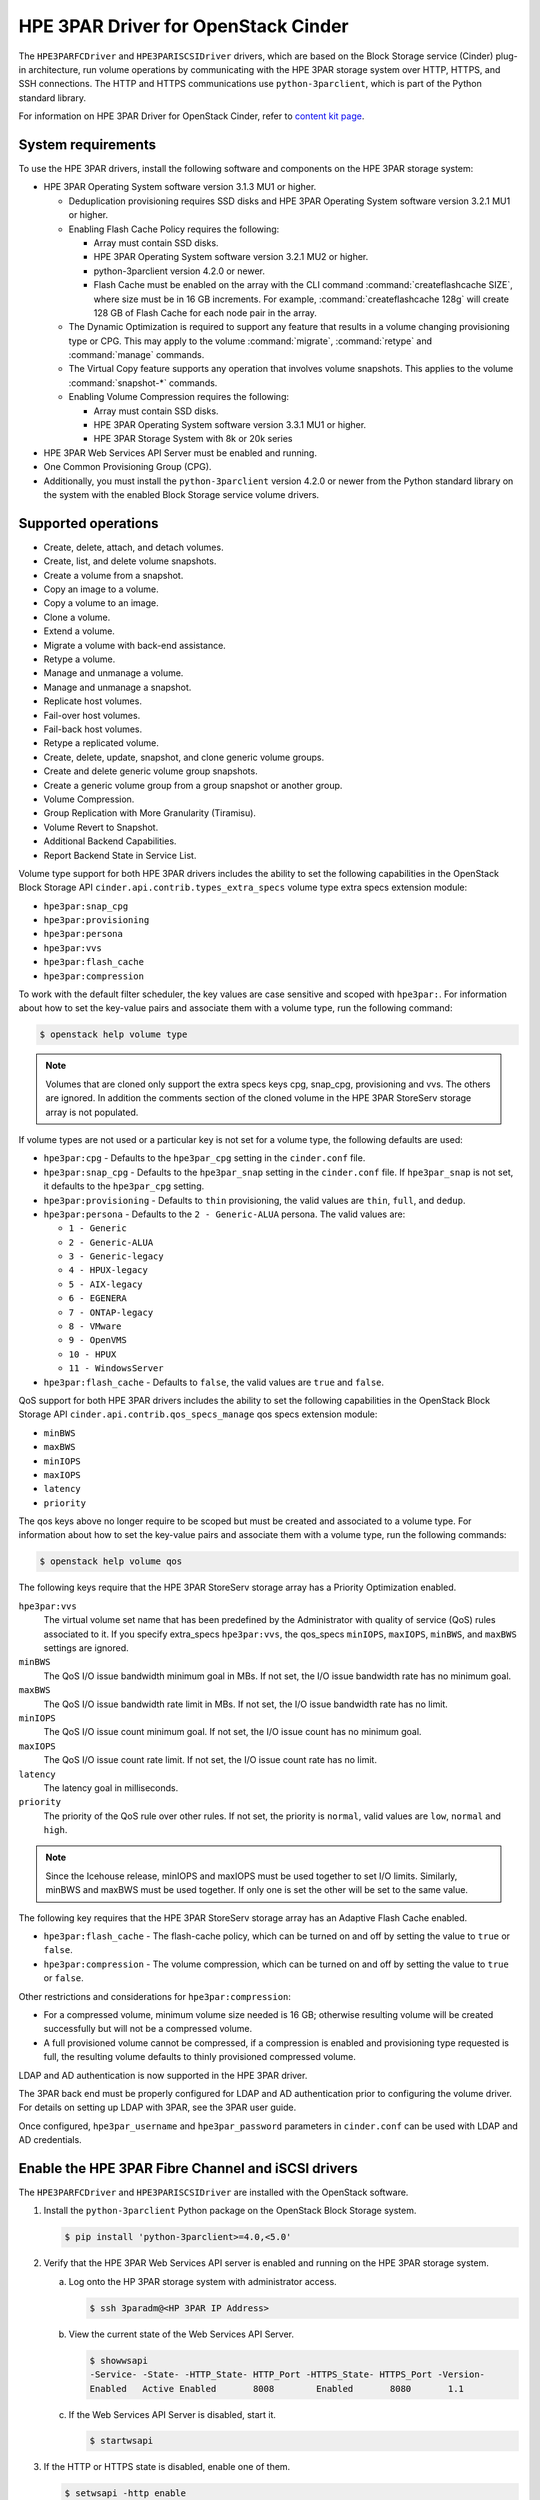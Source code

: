 ========================================
HPE 3PAR Driver for OpenStack Cinder
========================================

The ``HPE3PARFCDriver`` and ``HPE3PARISCSIDriver`` drivers, which are based on
the Block Storage service (Cinder) plug-in architecture, run volume operations
by communicating with the HPE 3PAR storage system over HTTP, HTTPS, and SSH
connections. The HTTP and HTTPS communications use ``python-3parclient``,
which is part of the Python standard library.

For information on HPE 3PAR Driver for OpenStack Cinder, refer to
`content kit page <https://www.hpe.com/us/en/product-catalog/storage/storage-software/pip.openstack-device-management-software.1008537377.html>`_.

System requirements
~~~~~~~~~~~~~~~~~~~

To use the HPE 3PAR drivers, install the following software and components on
the HPE 3PAR storage system:

* HPE 3PAR Operating System software version 3.1.3 MU1 or higher.

  * Deduplication provisioning requires SSD disks and HPE 3PAR Operating
    System software version 3.2.1 MU1 or higher.

  * Enabling Flash Cache Policy requires the following:

    * Array must contain SSD disks.

    * HPE 3PAR Operating System software version 3.2.1 MU2 or higher.

    * python-3parclient version 4.2.0 or newer.

    * Flash Cache must be enabled on the array with the CLI command
      :command:`createflashcache SIZE`, where size must be in 16 GB increments.
      For example, :command:`createflashcache 128g` will create 128 GB of Flash
      Cache for each node pair in the array.

  * The Dynamic Optimization is required to support any feature that
    results in a volume changing provisioning type or CPG. This may apply to
    the volume :command:`migrate`, :command:`retype` and :command:`manage`
    commands.

  * The Virtual Copy feature supports any operation that involves
    volume snapshots. This applies to the volume :command:`snapshot-*`
    commands.

  * Enabling Volume Compression requires the following:

    * Array must contain SSD disks.

    * HPE 3PAR Operating System software version 3.3.1 MU1 or higher.

    * HPE 3PAR Storage System with 8k or 20k series

* HPE 3PAR Web Services API Server must be enabled and running.

* One Common Provisioning Group (CPG).

* Additionally, you must install the ``python-3parclient`` version 4.2.0 or
  newer from the Python standard library on the system with the enabled Block
  Storage service volume drivers.

Supported operations
~~~~~~~~~~~~~~~~~~~~

* Create, delete, attach, and detach volumes.

* Create, list, and delete volume snapshots.

* Create a volume from a snapshot.

* Copy an image to a volume.

* Copy a volume to an image.

* Clone a volume.

* Extend a volume.

* Migrate a volume with back-end assistance.

* Retype a volume.

* Manage and unmanage a volume.

* Manage and unmanage a snapshot.

* Replicate host volumes.

* Fail-over host volumes.

* Fail-back host volumes.

* Retype a replicated volume.

* Create, delete, update, snapshot, and clone generic volume groups.

* Create and delete generic volume group snapshots.

* Create a generic volume group from a group snapshot or another group.

* Volume Compression.

* Group Replication with More Granularity (Tiramisu).

* Volume Revert to Snapshot.

* Additional Backend Capabilities.

* Report Backend State in Service List.

Volume type support for both HPE 3PAR drivers includes the ability to set the
following capabilities in the OpenStack Block Storage API
``cinder.api.contrib.types_extra_specs`` volume type extra specs extension
module:

* ``hpe3par:snap_cpg``

* ``hpe3par:provisioning``

* ``hpe3par:persona``

* ``hpe3par:vvs``

* ``hpe3par:flash_cache``

* ``hpe3par:compression``

To work with the default filter scheduler, the key values are case sensitive
and scoped with ``hpe3par:``. For information about how to set the key-value
pairs and associate them with a volume type, run the following command:

.. code-block:: console

   $ openstack help volume type

.. note::

   Volumes that are cloned only support the extra specs keys cpg, snap_cpg,
   provisioning and vvs. The others are ignored. In addition the comments
   section of the cloned volume in the HPE 3PAR StoreServ storage array is
   not populated.

If volume types are not used or a particular key is not set for a volume type,
the following defaults are used:

* ``hpe3par:cpg`` - Defaults to the ``hpe3par_cpg`` setting in the
  ``cinder.conf`` file.

* ``hpe3par:snap_cpg`` - Defaults to the ``hpe3par_snap`` setting in
  the ``cinder.conf`` file. If ``hpe3par_snap`` is not set, it defaults
  to the ``hpe3par_cpg`` setting.

* ``hpe3par:provisioning`` - Defaults to ``thin`` provisioning, the valid
  values are ``thin``, ``full``, and ``dedup``.

* ``hpe3par:persona`` - Defaults to the ``2 - Generic-ALUA`` persona. The
  valid values are:

  * ``1 - Generic``
  * ``2 - Generic-ALUA``
  * ``3 - Generic-legacy``
  * ``4 - HPUX-legacy``
  * ``5 - AIX-legacy``
  * ``6 - EGENERA``
  * ``7 - ONTAP-legacy``
  * ``8 - VMware``
  * ``9 - OpenVMS``
  * ``10 - HPUX``
  * ``11 - WindowsServer``

* ``hpe3par:flash_cache`` - Defaults to ``false``, the valid values are
  ``true`` and ``false``.

QoS support for both HPE 3PAR drivers includes the ability to set the
following capabilities in the OpenStack Block Storage API
``cinder.api.contrib.qos_specs_manage`` qos specs extension module:

* ``minBWS``

* ``maxBWS``

* ``minIOPS``

* ``maxIOPS``

* ``latency``

* ``priority``

The qos keys above no longer require to be scoped but must be created and
associated to a volume type. For information about how to set the key-value
pairs and associate them with a volume type, run the following commands:

.. code-block:: console

   $ openstack help volume qos

The following keys require that the HPE 3PAR StoreServ storage array has a
Priority Optimization enabled.

``hpe3par:vvs``
 The virtual volume set name that has been predefined by the Administrator
 with quality of service (QoS) rules associated to it. If you specify
 extra_specs ``hpe3par:vvs``, the qos_specs ``minIOPS``, ``maxIOPS``,
 ``minBWS``, and ``maxBWS`` settings are ignored.

``minBWS``
 The QoS I/O issue bandwidth minimum goal in MBs. If not set, the I/O issue
 bandwidth rate has no minimum goal.

``maxBWS``
 The QoS I/O issue bandwidth rate limit in MBs. If not set, the I/O issue
 bandwidth rate has no limit.

``minIOPS``
 The QoS I/O issue count minimum goal. If not set, the I/O issue count has no
 minimum goal.

``maxIOPS``
 The QoS I/O issue count rate limit. If not set, the I/O issue count rate has
 no limit.

``latency``
 The latency goal in milliseconds.

``priority``
 The priority of the QoS rule over other rules. If not set, the priority is
 ``normal``, valid values are ``low``, ``normal`` and ``high``.

.. note::

   Since the Icehouse release, minIOPS and maxIOPS must be used together to
   set I/O limits. Similarly, minBWS and maxBWS must be used together. If only
   one is set the other will be set to the same value.

The following key requires that the HPE 3PAR StoreServ storage array has an
Adaptive Flash Cache enabled.

* ``hpe3par:flash_cache`` - The flash-cache policy, which can be turned on and
  off by setting the value to ``true`` or ``false``.

* ``hpe3par:compression`` -  The volume compression, which can be turned on and
  off by setting the value to ``true`` or ``false``.

Other restrictions and considerations for ``hpe3par:compression``:

- For a compressed volume, minimum volume size needed is 16 GB; otherwise
  resulting volume will be created successfully but will not be a compressed volume.

- A full provisioned volume cannot be compressed,
  if a compression is enabled and provisioning type requested is full,
  the resulting volume defaults to thinly provisioned compressed volume.

LDAP and AD authentication is now supported in the HPE 3PAR driver.

The 3PAR back end must be properly configured for LDAP and AD authentication
prior to configuring the volume driver. For details on setting up LDAP with
3PAR, see the 3PAR user guide.

Once configured, ``hpe3par_username`` and ``hpe3par_password`` parameters in
``cinder.conf`` can be used with LDAP and AD credentials.

Enable the HPE 3PAR Fibre Channel and iSCSI drivers
~~~~~~~~~~~~~~~~~~~~~~~~~~~~~~~~~~~~~~~~~~~~~~~~~~~

The ``HPE3PARFCDriver`` and ``HPE3PARISCSIDriver`` are installed with the
OpenStack software.

#. Install the ``python-3parclient`` Python package on the OpenStack Block
   Storage system.

   .. code-block:: console

      $ pip install 'python-3parclient>=4.0,<5.0'


#. Verify that the HPE 3PAR Web Services API server is enabled and running on
   the HPE 3PAR storage system.

   a. Log onto the HP 3PAR storage system with administrator access.

      .. code-block:: console

         $ ssh 3paradm@<HP 3PAR IP Address>

   b. View the current state of the Web Services API Server.

      .. code-block:: console

         $ showwsapi
         -Service- -State- -HTTP_State- HTTP_Port -HTTPS_State- HTTPS_Port -Version-
         Enabled   Active Enabled       8008        Enabled       8080       1.1

   c. If the Web Services API Server is disabled, start it.

      .. code-block:: console

         $ startwsapi

#. If the HTTP or HTTPS state is disabled, enable one of them.

   .. code-block:: console

      $ setwsapi -http enable

   or

   .. code-block:: console

      $ setwsapi -https enable

   .. note::

      To stop the Web Services API Server, use the :command:`stopwsapi` command. For
      other options run the :command:`setwsapi -h` command.

#. If you are not using an existing CPG, create a CPG on the HPE 3PAR storage
   system to be used as the default location for creating volumes.

#. Make the following changes in the ``/etc/cinder/cinder.conf`` file.

   .. code-block:: ini

      # 3PAR WS API Server URL
      hpe3par_api_url=https://10.10.0.141:8080/api/v1

      # 3PAR username with the 'edit' role
      hpe3par_username=edit3par

      # 3PAR password for the user specified in hpe3par_username
      hpe3par_password=3parpass

      # 3PAR CPG to use for volume creation
      hpe3par_cpg=OpenStackCPG_RAID5_NL

      # IP address of SAN controller for SSH access to the array
      san_ip=10.10.22.241

      # Username for SAN controller for SSH access to the array
      san_login=3paradm

      # Password for SAN controller for SSH access to the array
      san_password=3parpass

      # FIBRE CHANNEL(uncomment the next line to enable the FC driver)
      # volume_driver=cinder.volume.drivers.hpe.hpe_3par_fc.HPE3PARFCDriver

      # iSCSI (uncomment the next line to enable the iSCSI driver and
      # hpe3par_iscsi_ips or iscsi_ip_address)
      #volume_driver=cinder.volume.drivers.hpe.hpe_3par_iscsi.HPE3PARISCSIDriver

      # iSCSI multiple port configuration
      # hpe3par_iscsi_ips=10.10.220.253:3261,10.10.222.234

      # Still available for single port iSCSI configuration
      #iscsi_ip_address=10.10.220.253


      # Enable HTTP debugging to 3PAR
      hpe3par_debug=False

      # Enable CHAP authentication for iSCSI connections.
      hpe3par_iscsi_chap_enabled=false

      # The CPG to use for Snapshots for volumes. If empty hpe3par_cpg will be
      # used.
      hpe3par_cpg_snap=OpenStackSNAP_CPG

      # Time in hours to retain a snapshot. You can't delete it before this
      # expires.
      hpe3par_snapshot_retention=48

      # Time in hours when a snapshot expires and is deleted. This must be
      # larger than retention.
      hpe3par_snapshot_expiration=72

      # The ratio of oversubscription when thin provisioned volumes are
      # involved. Default ratio is 20.0, this means that a provisioned
      # capacity can be 20 times of the total physical capacity.
      max_over_subscription_ratio=20.0

      # This flag represents the percentage of reserved back-end capacity.
      reserved_percentage=15

   .. note::

      You can enable only one driver on each cinder instance unless you enable
      multiple back-end support. See the Cinder multiple back-end support
      instructions to enable this feature.

   .. note::

      You can configure one or more iSCSI addresses by using the
      ``hpe3par_iscsi_ips`` option. Separate multiple IP addresses with a
      comma (``,``). When you configure multiple addresses, the driver selects
      the iSCSI port with the fewest active volumes at attach time. The 3PAR
      array does not allow the default port 3260 to be changed, so IP ports
      need not be specified.

#. Save the changes to the ``cinder.conf`` file and restart the cinder-volume
   service.

The HPE 3PAR Fibre Channel and iSCSI drivers are now enabled on your
OpenStack system. If you experience problems, review the Block Storage
service log files for errors.

The following table contains all the configuration options supported by
the HPE 3PAR Fibre Channel and iSCSI drivers.

.. config-table::
   :config-target: 3PAR

   cinder.volume.drivers.hpe.hpe_3par_common
